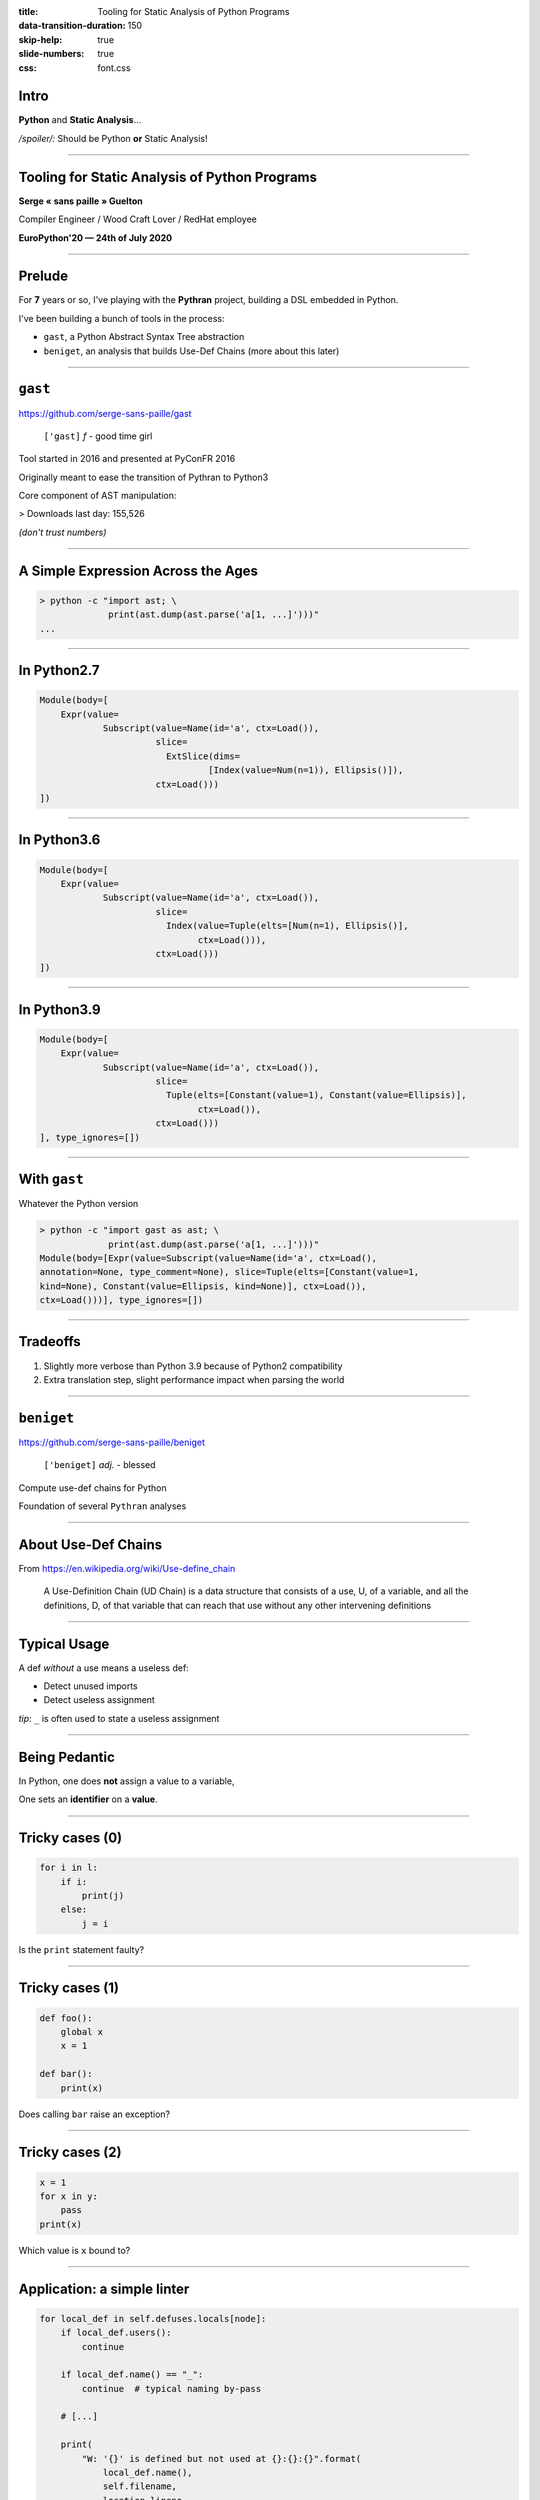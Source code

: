 :title: Tooling for Static Analysis of Python Programs
:data-transition-duration: 150
:skip-help: true
:slide-numbers: true
:css: font.css


Intro
=====

**Python** and **Static Analysis**…

*/spoiler/:* Should be Python **or** Static Analysis!


----

Tooling for Static Analysis of Python Programs
==============================================

**Serge « sans paille » Guelton**

Compiler Engineer / Wood Craft Lover / RedHat employee

**EuroPython'20 — 24th of July 2020**


----

Prelude
=======

For **7** years or so, I've playing with the **Pythran** project, building a DSL
embedded in Python.

I've been building a bunch of tools in the process:

- ``gast``, a Python Abstract Syntax Tree abstraction
- ``beniget``, an analysis that builds Use-Def Chains (more about this later)

----

``gast``
========

https://github.com/serge-sans-paille/gast

    ``['gast]`` *f* - good time girl


Tool started in 2016 and presented at PyConFR 2016

Originally meant to ease the transition of Pythran to Python3

Core component of AST manipulation:

> Downloads last day: 155,526

*(don't trust numbers)*


----

A Simple Expression Across the Ages
===================================

.. code-block:: console

    > python -c "import ast; \
                 print(ast.dump(ast.parse('a[1, ...]')))"
    ...

----

In Python2.7
============

.. code-block::

    Module(body=[
        Expr(value=
                Subscript(value=Name(id='a', ctx=Load()),
                          slice=
                            ExtSlice(dims=
                                    [Index(value=Num(n=1)), Ellipsis()]),
                          ctx=Load()))
    ])

----

In Python3.6
============

.. code-block::

    Module(body=[
        Expr(value=
                Subscript(value=Name(id='a', ctx=Load()),
                          slice=
                            Index(value=Tuple(elts=[Num(n=1), Ellipsis()],
                                  ctx=Load())),
                          ctx=Load()))
    ])

----

In Python3.9
============

.. code-block::

    Module(body=[
        Expr(value=
                Subscript(value=Name(id='a', ctx=Load()),
                          slice=
                            Tuple(elts=[Constant(value=1), Constant(value=Ellipsis)],
                                  ctx=Load()),
                          ctx=Load()))
    ], type_ignores=[])

----

With ``gast``
=============


Whatever the Python version

.. code-block:: console

    > python -c "import gast as ast; \
                 print(ast.dump(ast.parse('a[1, ...]')))"
    Module(body=[Expr(value=Subscript(value=Name(id='a', ctx=Load(),
    annotation=None, type_comment=None), slice=Tuple(elts=[Constant(value=1,
    kind=None), Constant(value=Ellipsis, kind=None)], ctx=Load()),
    ctx=Load()))], type_ignores=[])

----

Tradeoffs
=========

1. Slightly more verbose than Python 3.9 because of Python2 compatibility
2. Extra translation step, slight performance impact when parsing the world

----

``beniget``
===========

https://github.com/serge-sans-paille/beniget

    ``['beniget]`` *adj.* - blessed

Compute use-def chains for Python

Foundation of several ``Pythran`` analyses

----

About Use-Def Chains
====================

From https://en.wikipedia.org/wiki/Use-define_chain

    A Use-Definition Chain (UD Chain) is a data structure that consists of a use, U,
    of a variable, and all the definitions, D, of that variable that can reach that
    use without any other intervening definitions

----

Typical Usage
=============

A def *without* a use means a useless def:

- Detect unused imports
- Detect useless assignment

*tip*: ``_`` is often used to state a useless assignment


----

Being Pedantic
==============

In Python, one does **not** assign a value to a variable,

One sets an **identifier** on a **value**.

----

Tricky cases (0)
================

.. code-block:: python

    for i in l:
        if i:
            print(j)
        else:
            j = i

Is the ``print`` statement faulty?

----

Tricky cases (1)
================

.. code-block:: python

    def foo():
        global x
        x = 1

    def bar():
        print(x)

Does calling ``bar`` raise an exception?

----

Tricky cases (2)
================

.. code-block:: python

    x = 1
    for x in y:
        pass
    print(x)

Which value is ``x`` bound to?

----

Application: a simple linter
============================

.. code-block:: python

    for local_def in self.defuses.locals[node]:
        if local_def.users():
            continue

        if local_def.name() == "_":
            continue  # typical naming by-pass

        # [...]

        print(
            "W: '{}' is defined but not used at {}:{}:{}".format(
                local_def.name(),
                self.filename,
                location.lineno,
                location.col_offset,
            )
        )

----

Limitations: Did You Say *Static*?
==================================

.. code-block:: python

    eval("expr")
    globals()[name] = 1

And as an extension, any method call…

----

``memestra``
============

https://github.com/QuantStack/memestra


    ``['memestra]`` *adv.* - Oh, please!

``Memestra`` checks code for places where deprecated functions are called.

How would you do that after that talk?

----

Finding Deprecated Usage
========================

Simple!

1. Track a given decorator usage
2. Track usage of decorated definitions
3. Print


----

Example
=======

.. code-block:: console

    > cat test.py
    import decorator

    @decorator.deprecated
    def foo(): pass

    def bar():
        foo()
    foo()

    > python memestra.py test.py
    foo used at test.py:7:5
    foo used at test.py:9:1


----

Cross-Module Exploration
========================

When we import a function from a module, is that function deprecated?

→ Statically resolve imports, and walk them recursively

→ Quickly end-up parsing hundreds of Python package

→ Use a caching mechanism

----

Advertising Deprecated Usage
============================

.. code-block:: console

    > pip install deprecated

.. code-block:: python

    from deprecated import deprecated
    @deprecated(reason="You should use another function")
    def some_old_function(x, y):
        pass

----

Limitations: Did You Say *Typing*?
==================================

.. code-block:: python

    class Foo:

        @deprecated
        def foo():
            pass

    def bar(f):
        return f.foo()  # Is this call deprecated?

----

Postlude
========

- Python isn't meant for static analysis
- We can still get some tooling —with known limits
- We can share the tooling
- Perfect for embded DSLs

``o/`` Thanks Sylvain Corlay for the memestra idea, Mariana Meierles for the code reviews and
Lancelot Six for the proof reading ``\o``
